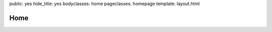 public: yes
hide_title: yes
bodyclasses: home
pageclasses: homepage
template: layout.html


Home
====

.. wrap:: p
  :class: tagline

  Custom web tools for humans

.. wrap:: p
  :class: intro

  We love chasing ideas into existence.
  We could do that all night long,
  and sometimes we do.

.. wrap:: div
  :class: projects

  .. wrap:: div
    :class: wrap

    We created `Susy`_
    for web designers like ourselves,
    and we are core contributors to
    `Compass`_,
    `Django`_,
    `pip`_,
    `virtualenv`_
    and other open-source projects.

    Recent work includes `MozTrap`_ for `Mozilla`_,
    `Portfoliyo`_ for teachers, students, & parents,
    an ed-tech project with `Junyo`_,
    and `Into the Green Green Mud`_,
    a digital novel.

.. _Susy: http://susy.oddbird.net/
.. _Compass: http://compass-style.org/
.. _Django: http://djangoproject.com/
.. _pip: http://pip-installer.org/
.. _virtualenv: http://virtualenv.org/
.. _Portfoliyo: http://portfoliyo.org/
.. _MozTrap: http://moztrap.mozilla.org/
.. _Mozilla: http://mozilla.org/
.. _Junyo: http://junyo.com/
.. _The Providence Plan: http://provplan.org/
.. _Into the Green Green Mud: http://greengreenmud.com/

.. wrap:: div
  :class: people

  **OddBird**
  is three brothers
  who thrive on freely shared ideas
  & playful collaboration,
  crossing disciplines,
  breaking boundaries,
  and eating our dessert with the soup spoon.

  |Carl|
  is a coder_,
  Pythonista_,
  and Django_ core developer.
  When he’s not chasing a more elegant algorithm,
  he chases frisbees, hockey pucks, and a six-year-old son.

  |Eric|
  is a `multimedia artist`_
  mixing words_, images_,
  music_, code_, and performance_.
  He's a sucker for new projects,
  puzzles, and postprandial perambulations.

  |Jonny|
  is a `front-end developer`_,
  ultimate frisbee D-line cutter,
  and occasional `college philosophy professor`_.
  He likes complicated board games,
  homebrewed IPAs,
  and hucking it deep.

.. |Carl| raw:: html

  <strong class="vcard">
    <!-- @@@ a href="/authors/carl/" class="fn url" -->Carl
  </strong>

.. _coder: http://github.com/carljm
.. _Pythonista: http://www.python.org/

.. |Eric| raw:: html

  <strong class="vcard">
    <a href="/authors/eric/" class="fn url">Eric</a>
  </strong>

.. _multimedia artist: http://ericsuzanne.com/
.. _words: http://vicioustrap.com/
.. _images: http://dribbble.com/ericam/
.. _music: http://teacupgorilla.com/
.. _code: http://github.com/ericam/
.. _performance: http://teacupgorilla.com/

.. |Jonny| raw:: html

  <strong class="vcard">
    <!-- @@@ a href="/authors/jonny/" class="fn url" -->Jonny
  </strong>

.. _front-end developer: http://github.com/jgerigmeyer/
.. _college philosophy professor: http://www.goshen.edu/jonam/

.. wrap:: div
  :class: process

  We use a **lean** process to
  deploy & integrate new functionality frequently,
  aiming to deliver usable product launches
  as early and often as possible.

  We encourage clients to stay closely **connected** with the daily progress,
  offering frequent feedback
  and re-prioritization
  via `Pivotal Tracker`_.

  We work with the **accessible** open web stack:
  semantic HTML5 markup,
  unobtrusive Javascript,
  and advanced CSS3 styling.
  On the server side we use Python_,
  and have extensive Django_ experience.

.. _Pivotal Tracker: http://pivotaltracker.com/
.. _Python: http://www.python.org/
